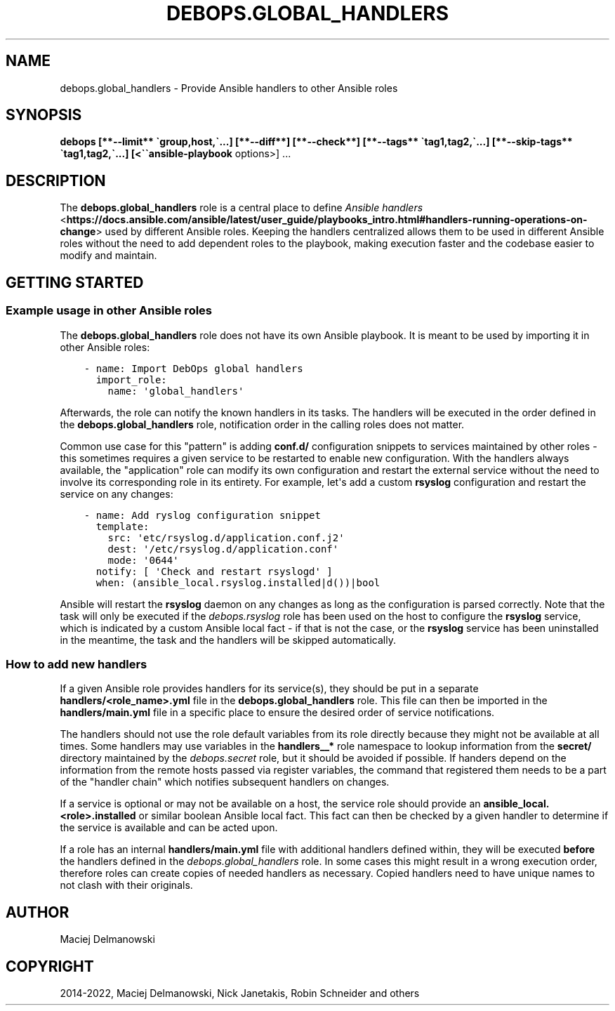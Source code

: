 .\" Man page generated from reStructuredText.
.
.
.nr rst2man-indent-level 0
.
.de1 rstReportMargin
\\$1 \\n[an-margin]
level \\n[rst2man-indent-level]
level margin: \\n[rst2man-indent\\n[rst2man-indent-level]]
-
\\n[rst2man-indent0]
\\n[rst2man-indent1]
\\n[rst2man-indent2]
..
.de1 INDENT
.\" .rstReportMargin pre:
. RS \\$1
. nr rst2man-indent\\n[rst2man-indent-level] \\n[an-margin]
. nr rst2man-indent-level +1
.\" .rstReportMargin post:
..
.de UNINDENT
. RE
.\" indent \\n[an-margin]
.\" old: \\n[rst2man-indent\\n[rst2man-indent-level]]
.nr rst2man-indent-level -1
.\" new: \\n[rst2man-indent\\n[rst2man-indent-level]]
.in \\n[rst2man-indent\\n[rst2man-indent-level]]u
..
.TH "DEBOPS.GLOBAL_HANDLERS" "5" "Nov 29, 2023" "v2.3.9" "DebOps"
.SH NAME
debops.global_handlers \- Provide Ansible handlers to other Ansible roles
.SH SYNOPSIS
.sp
\fBdebops [**\-\-limit** \(gagroup,host,\(ga...] [**\-\-diff**] [**\-\-check**] [**\-\-tags** \(gatag1,tag2,\(ga...] [**\-\-skip\-tags** \(gatag1,tag2,\(ga...] [<\(ga\(gaansible\-playbook\fP options>] ...
.SH DESCRIPTION
.sp
The \fBdebops.global_handlers\fP role is a central place to define \fI\%Ansible
handlers\fP <\fBhttps://docs.ansible.com/ansible/latest/user_guide/playbooks_intro.html#handlers-running-operations-on-change\fP> used by different Ansible roles. Keeping the handlers centralized
allows them to be used in different Ansible roles without the need to add
dependent roles to the playbook, making execution faster and the codebase
easier to modify and maintain.
.SH GETTING STARTED
.SS Example usage in other Ansible roles
.sp
The \fBdebops.global_handlers\fP role does not have its own Ansible playbook. It
is meant to be used by importing it in other Ansible roles:
.INDENT 0.0
.INDENT 3.5
.sp
.nf
.ft C
\- name: Import DebOps global handlers
  import_role:
    name: \(aqglobal_handlers\(aq
.ft P
.fi
.UNINDENT
.UNINDENT
.sp
Afterwards, the role can notify the known handlers in its tasks. The handlers
will be executed in the order defined in the \fBdebops.global_handlers\fP role,
notification order in the calling roles does not matter.
.sp
Common use case for this \(dqpattern\(dq is adding \fBconf.d/\fP configuration
snippets to services maintained by other roles \- this sometimes requires
a given service to be restarted to enable new configuration. With the handlers
always available, the \(dqapplication\(dq role can modify its own configuration and
restart the external service without the need to involve its corresponding
role in its entirety. For example, let\(aqs add a custom \fBrsyslog\fP
configuration and restart the service on any changes:
.INDENT 0.0
.INDENT 3.5
.sp
.nf
.ft C
\- name: Add ryslog configuration snippet
  template:
    src: \(aqetc/rsyslog.d/application.conf.j2\(aq
    dest: \(aq/etc/rsyslog.d/application.conf\(aq
    mode: \(aq0644\(aq
  notify: [ \(aqCheck and restart rsyslogd\(aq ]
  when: (ansible_local.rsyslog.installed|d())|bool
.ft P
.fi
.UNINDENT
.UNINDENT
.sp
Ansible will restart the \fBrsyslog\fP daemon on any changes as long as
the configuration is parsed correctly. Note that the task will only be executed
if the \fI\%debops.rsyslog\fP role has been used on the host to configure the
\fBrsyslog\fP service, which is indicated by a custom Ansible local fact
\- if that is not the case, or the \fBrsyslog\fP service has been
uninstalled in the meantime, the task and the handlers will be skipped
automatically.
.SS How to add new handlers
.sp
If a given Ansible role provides handlers for its service(s), they should be
put in a separate \fBhandlers/<role_name>.yml\fP file in the
\fBdebops.global_handlers\fP role. This file can then be imported in the
\fBhandlers/main.yml\fP file in a specific place to ensure the desired order
of service notifications.
.sp
The handlers should not use the role default variables from its role directly
because they might not be available at all times. Some handlers may use
variables in the \fBhandlers__*\fP role namespace to lookup information from the
\fBsecret/\fP directory maintained by the \fI\%debops.secret\fP role, but it
should be avoided if possible. If handers depend on the information from the
remote hosts passed via register variables, the command that registered them
needs to be a part of the \(dqhandler chain\(dq which notifies subsequent handlers on
changes.
.sp
If a service is optional or may not be available on a host, the service role
should provide an \fBansible_local.<role>.installed\fP or similar boolean Ansible
local fact. This fact can then be checked by a given handler to determine if
the service is available and can be acted upon.
.sp
If a role has an internal \fBhandlers/main.yml\fP file with additional
handlers defined within, they will be executed \fBbefore\fP the handlers defined
in the \fI\%debops.global_handlers\fP role. In some cases this might result in
a wrong execution order, therefore roles can create copies of needed handlers
as necessary. Copied handlers need to have unique names to not clash with their
originals.
.SH AUTHOR
Maciej Delmanowski
.SH COPYRIGHT
2014-2022, Maciej Delmanowski, Nick Janetakis, Robin Schneider and others
.\" Generated by docutils manpage writer.
.
